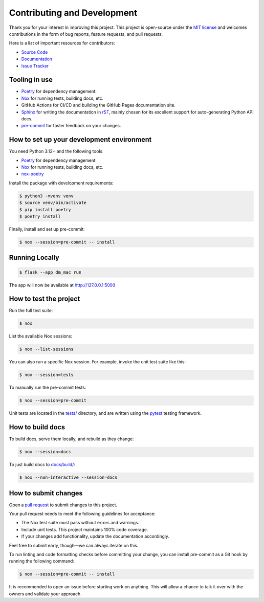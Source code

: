 .. _contributing:

Contributing and Development
============================

Thank you for your interest in improving this project. This project is
open-source under the `MIT
license <https://opensource.org/licenses/MIT>`__ and welcomes
contributions in the form of bug reports, feature requests, and pull
requests.

Here is a list of important resources for contributors:

-  `Source Code <https://github.com/jantman/machine_access_control>`__
-  `Documentation <https://github.com/jantman/machine_access_control>`__
-  `Issue
   Tracker <https://github.com/jantman/machine_access_control/issues>`__

Tooling in use
--------------

-  `Poetry <https://python-poetry.org/>`__ for dependency management.
-  `Nox <https://nox.thea.codes/>`__ for running tests, building docs, etc.
-  GitHub Actions for CI/CD and building the GitHub Pages documentation site.
-  `Sphinx <https://www.sphinx-doc.org/en/master/>`__ for writing the documentation
   in `rST <https://www.sphinx-doc.org/en/master/usage/restructuredtext/basics.html#rst-primer>`__,
   mainly chosen for its excellent support for auto-generating Python API docs.
-  `pre-commit <https://pre-commit.com/>`__ for faster feedback on your changes.

How to set up your development environment
------------------------------------------

You need Python 3.12+ and the following tools:

-  `Poetry <https://python-poetry.org/>`__ for dependency management
-  `Nox <https://nox.thea.codes/>`__ for running tests, building docs, etc.
-  `nox-poetry <https://nox-poetry.readthedocs.io/>`__

Install the package with development requirements:

.. code:: console

   $ python3 -mvenv venv
   $ source venv/bin/activate
   $ pip install poetry
   $ poetry install

Finally, install and set up pre-commit:

.. code:: console

   $ nox --session=pre-commit -- install

Running Locally
---------------

.. code:: console

   $ flask --app dm_mac run

The app will now be available at http://127.0.0.1:5000

How to test the project
-----------------------

Run the full test suite:

.. code:: console

   $ nox

List the available Nox sessions:

.. code:: console

   $ nox --list-sessions

You can also run a specific Nox session. For example, invoke the unit
test suite like this:

.. code:: console

   $ nox --session=tests

To manually run the pre-commit tests:

.. code:: console

   $ nox --session=pre-commit

Unit tests are located in the `tests/ <tests/>`__ directory, and are
written using the `pytest <https://pytest.readthedocs.io/>`__ testing
framework.

How to build docs
-----------------

To build docs, serve them locally, and rebuild as they change:

.. code:: console

   $ nox --session=docs

To just build docs to `docs/build/ <docs/build/>`__:

.. code:: console

   $ nox --non-interactive --session=docs

How to submit changes
---------------------

Open a `pull
request <https://github.com/jantman/machine_access_control/pulls>`__ to
submit changes to this project.

Your pull request needs to meet the following guidelines for acceptance:

-  The Nox test suite must pass without errors and warnings.
-  Include unit tests. This project maintains 100% code coverage.
-  If your changes add functionality, update the documentation
   accordingly.

Feel free to submit early, though—we can always iterate on this.

To run linting and code formatting checks before committing your change,
you can install pre-commit as a Git hook by running the following
command:

.. code:: console

   $ nox --session=pre-commit -- install

It is recommended to open an issue before starting work on anything.
This will allow a chance to talk it over with the owners and validate
your approach.
